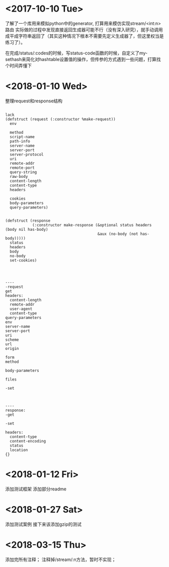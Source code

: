 * <2017-10-10 Tue>
了解了一个库用来模拟python中的generator, 打算用来模仿实现stream/<int:n> 路由
实际做的过程中发现直接返回生成器可能不行（没有深入研究），就手动调用成平成字符串返回了（其实这种情况下根本不需要先定义生成器了，但这里权当是练习了）。

在完成/status/:codes的时候，写status-code函数的时候，自定义了my-sethash来简化对hashtable设置值的操作，但传参的方式遇到一些问题，打算找个时间弄懂下
* <2018-01-10 Wed>
整理request和response结构
#+BEGIN_SRC sample

lack
(defstruct (request (:constructor %make-request))
  env

  method
  script-name
  path-info
  server-name
  server-port
  server-protocol
  uri
  remote-addr
  remote-port
  query-string
  raw-body
  content-length
  content-type
  headers

  cookies
  body-parameters
  query-parameters)


(defstruct (response
            (:constructor make-response (&optional status headers (body nil has-body)
                                         &aux (no-body (not has-body)))))
  status
  headers
  body
  no-body
  set-cookies)




----
-request
get
headers:
  content-length
  remote-addr
  user-agent
  content-type
query-parameters
env
server-name
server-port
uri
scheme
url
origin

form
method

body-parameters

files

-set



----
response:
-get

-set

headers:
  content-type
  content-encoding
  status
  location
{}
#+END_SRC
* <2018-01-12 Fri>
添加测试框架
添加部分readme
* <2018-01-27 Sat>
添加测试案例
接下来该添加gzip的测试
* <2018-03-15 Thu>
添加完所有注释；
注释掉/stream/:n方法，暂时不实现；
